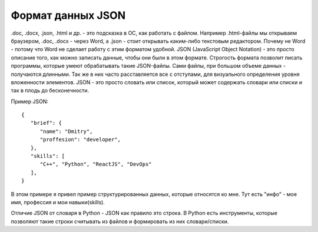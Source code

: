 Формат данных JSON
==================

.doc, .docx, .json, .html и др. - это подсказка в ОС, как работать с файлом.
Например .html-файлы мы открываем браузером, .doc, .docx - через Word, а .json
- стоит открывать каким-либо текстовым редактором. Почему не Word - потому что
Word не сделает работу с этим форматом удобной.
JSON (JavaScript Object Notation) - это просто описание того, как можно
записать данные, чтобы они были в этом формате. Строгость формата позволит
писать программы, которые умеют обрабатывать такие JSON-файлы.
Сами файлы, при большом объеме данных - получаются длинными. Так же в них часто
расставляется все с отступами, для визуального определения уровня вложенности
элементов.
JSON - это просто словать или список, который может содержать словари или
списки и так в плодь до бесконечности.

Пример JSON::

   {
      "brief": {
         "name": "Dmitry",
         "proffesion": "developer",
      },
      "skills": [
         "C++", "Python", "ReactJS", "DevOps"
      ],
   }

В этом примере я привел пример структурированных данных, которые относятся ко
мне. Тут есть "инфо" - мое имя, профессия и мои навыки(skills).

Отличие JSON  от словаря в Python -  JSON  как правило это строка. В Python
есть инструменты, которые позволяют такие строки считывать из файлов и
формировать из них словари/списки.
